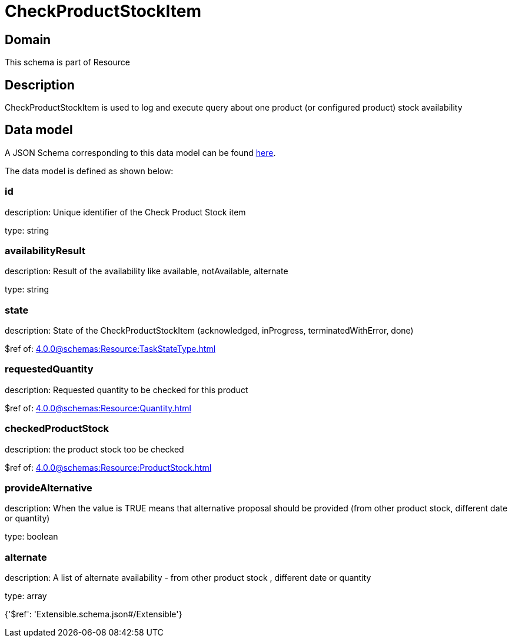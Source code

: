 = CheckProductStockItem

[#domain]
== Domain

This schema is part of Resource

[#description]
== Description

CheckProductStockItem is used to log and execute query about one product (or configured product) stock availability


[#data_model]
== Data model

A JSON Schema corresponding to this data model can be found https://tmforum.org[here].

The data model is defined as shown below:


=== id
description: Unique identifier of the Check Product Stock item

type: string


=== availabilityResult
description: Result of the availability like available, notAvailable, alternate

type: string


=== state
description: State of the CheckProductStockItem (acknowledged, inProgress, terminatedWithError, done)

$ref of: xref:4.0.0@schemas:Resource:TaskStateType.adoc[]


=== requestedQuantity
description: Requested quantity to be checked for this product

$ref of: xref:4.0.0@schemas:Resource:Quantity.adoc[]


=== checkedProductStock
description: the product stock too be checked

$ref of: xref:4.0.0@schemas:Resource:ProductStock.adoc[]


=== provideAlternative
description: When the value is TRUE means that alternative proposal should be provided (from other product stock, different date or quantity)

type: boolean


=== alternate
description: A list of alternate availability - from other product stock , different date or quantity

type: array


{&#x27;$ref&#x27;: &#x27;Extensible.schema.json#/Extensible&#x27;}